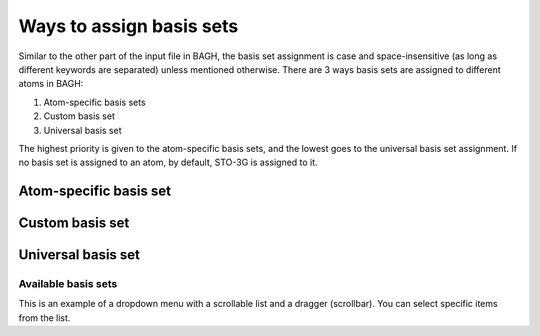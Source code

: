 Ways to assign basis sets
#########################

Similar to the other part of the input file in BAGH, the basis set assignment is case and space-insensitive (as long as different keywords are separated) unless mentioned otherwise. There are 3 ways basis sets are assigned to different atoms in BAGH:

1. Atom-specific basis sets
2. Custom basis set
3. Universal basis set

The highest priority is given to the atom-specific basis sets, and the lowest goes to the universal basis set assignment. If no basis set is assigned to an atom, by default, STO-3G is assigned to it.

***********************
Atom-specific basis set
***********************

****************
Custom basis set
****************

*******************
Universal basis set
*******************


Available basis sets
================================

This is an example of a dropdown menu with a scrollable list and a dragger (scrollbar). You can select specific items from the list.

.. raw:: html

   <!-- Dropdown Menu HTML -->
   <div class="dropdown">
       <button class="dropdown-btn">Select a Number</button>
       <div class="dropdown-content" style="display: none;">
           <ul>
               <!-- Add a lot of numbers here -->
               <li>1</li>
               <li>2</li>
               <li>3</li>
               <li>4</li>
               <li>5</li>
               <li>6</li>
               <li>7</li>
               <li>8</li>
               <li>9</li>
               <li>10</li>
               <li>11</li>
               <li>12</li>
               <li>13</li>
               <li>14</li>
               <li>15</li>
               <li>16</li>
               <li>17</li>
               <li>18</li>
               <li>19</li>
               <li>20</li>
               <!-- You can add more items -->
           </ul>
       </div>
   </div>

.. raw:: html

   <!-- Custom CSS -->
   <style>
       .dropdown {
           margin: 20px 0;
           font-family: Arial, sans-serif;
           position: relative;
           width: 200px;
       }

       .dropdown-btn {
           cursor: pointer;
           background-color: #007bff;
           color: white;
           border: none;
           padding: 10px 15px;
           font-size: 16px;
           border-radius: 5px;
           text-align: left;
           width: 100%;
       }

       .dropdown-btn:hover {
           background-color: #0056b3;
       }

       .dropdown-content {
           position: absolute;
           top: 100%;
           left: 0;
           right: 0;
           max-height: 200px; /* Limits the height of the dropdown */
           overflow-y: auto; /* Adds vertical scrolling */
           border: 1px solid #ddd;
           background-color: #f9f9f9;
           border-radius: 5px;
           box-shadow: 0px 4px 6px rgba(0, 0, 0, 0.1);
           z-index: 1000;
       }

       .dropdown-content ul {
           list-style: none;
           padding: 0;
           margin: 0;
       }

       .dropdown-content li {
           padding: 10px;
           cursor: pointer;
           border-bottom: 1px solid #ddd;
       }

       .dropdown-content li:hover {
           background-color: #e9e9e9;
       }

       .dropdown-content li:last-child {
           border-bottom: none;
       }
   </style>

.. raw:: html

   <!-- Custom JavaScript -->
   <script>
       document.addEventListener("DOMContentLoaded", function() {
           const dropdownBtn = document.querySelector(".dropdown-btn");
           const dropdownContent = document.querySelector(".dropdown-content");

           dropdownBtn.addEventListener("click", function() {
               const isHidden = dropdownContent.style.display === "none" || dropdownContent.style.display === "";
               dropdownContent.style.display = isHidden ? "block" : "none";
           });

           // Hide dropdown if clicked outside
           document.addEventListener("click", function(event) {
               if (!dropdownBtn.contains(event.target) && !dropdownContent.contains(event.target)) {
                   dropdownContent.style.display = "none";
               }
           });
       });
   </script>

